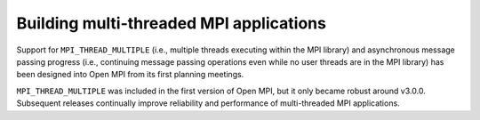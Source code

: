 .. _label-building-multithreaded-apps:

Building multi-threaded MPI applications
========================================

Support for ``MPI_THREAD_MULTIPLE`` (i.e., multiple threads
executing within the MPI library) and asynchronous message passing
progress (i.e., continuing message passing operations even while no
user threads are in the MPI library) has been designed into Open MPI
from its first planning meetings.

``MPI_THREAD_MULTIPLE`` was included in the first version of
Open MPI, but it only became robust around v3.0.0.  Subsequent
releases continually improve reliability and performance of
multi-threaded MPI applications.
